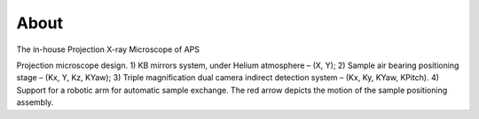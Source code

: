=====
About
=====

The in-house Projection X-ray Microscope of APS

.. image:: pm/img/pm_01.png
   :width: 300px
   :align: center
   :alt: project

Projection microscope design. 1) KB mirrors system, under Helium atmosphere – (X, Y); 2) Sample air bearing positioning stage – (Kx, Y, Kz, KYaw); 3) Triple magnification dual camera indirect detection system – (Kx, Ky, KYaw, KPitch). 4) Support for a robotic arm for automatic sample exchange. The red arrow depicts the motion of the sample positioning assembly. 

.. contents:: Contents:
   :local:

